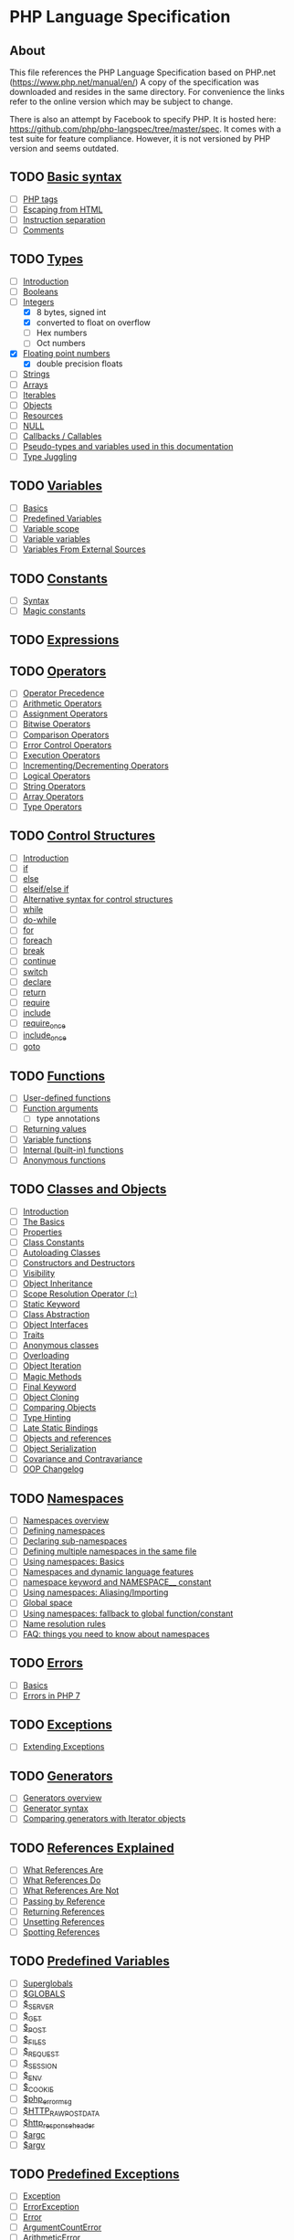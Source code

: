 * PHP Language Specification
** About
This file references the PHP Language Specification based on PHP.net
(https://www.php.net/manual/en/)
A copy of the specification was downloaded and resides in the same directory.
For convenience the links refer to the online version which may be subject to change.

There is also an attempt by Facebook to specify PHP. It is hosted here:
https://github.com/php/php-langspec/tree/master/spec. It comes with a test suite for
feature compliance. However, it is not versioned by PHP version and seems outdated.

** TODO [[file:https://www.php.net/manual/en/language.basic-syntax.php][Basic syntax]]
+ [ ] [[file:https://www.php.net/manual/en/language.basic-syntax.phptags.php][PHP tags]]
+ [ ] [[file:https://www.php.net/manual/en/language.basic-syntax.phpmode.php][Escaping from HTML]]
+ [ ] [[file:https://www.php.net/manual/en/language.basic-syntax.instruction-separation.php][Instruction separation]]
+ [ ] [[file:https://www.php.net/manual/en/language.basic-syntax.comments.php][Comments]]

** TODO [[file:https://www.php.net/manual/en/language.types.php][Types]]
+ [ ] [[file:https://www.php.net/manual/en/language.types.intro.php][Introduction]]
+ [ ] [[file:https://www.php.net/manual/en/language.types.boolean.php][Booleans]]
+ [-] [[file:https://www.php.net/manual/en/language.types.integer.php][Integers]]
  - [X] 8 bytes, signed int
  - [X] converted to float on overflow
  - [ ] Hex numbers
  - [ ] Oct numbers
+ [X] [[file:https://www.php.net/manual/en/language.types.float.php][Floating point numbers]]
  - [X] double precision floats
+ [ ] [[file:https://www.php.net/manual/en/language.types.string.php][Strings]]
+ [ ] [[file:https://www.php.net/manual/en/language.types.array.php][Arrays]]
+ [ ] [[file:https://www.php.net/manual/en/language.types.iterable.php][Iterables]]
+ [ ] [[file:https://www.php.net/manual/en/language.types.object.php][Objects]]
+ [ ] [[file:https://www.php.net/manual/en/language.types.resource.php][Resources]]
+ [ ] [[file:https://www.php.net/manual/en/language.types.null.php][NULL]]
+ [ ] [[file:https://www.php.net/manual/en/language.types.callable.php][Callbacks / Callables]]
+ [ ] [[file:https://www.php.net/manual/en/language.pseudo-types.php][Pseudo-types and variables used in this documentation]]
+ [ ] [[file:https://www.php.net/manual/en/language.types.type-juggling.php][Type Juggling]]

** TODO [[file:https://www.php.net/manual/en/language.variables.php][Variables]]
+ [ ] [[file:https://www.php.net/manual/en/language.variables.basics.php][Basics]]
+ [ ] [[file:https://www.php.net/manual/en/language.variables.predefined.php][Predefined Variables]]
+ [ ] [[file:https://www.php.net/manual/en/language.variables.scope.php][Variable scope]]
+ [ ] [[file:https://www.php.net/manual/en/language.variables.variable.php][Variable variables]]
+ [ ] [[file:https://www.php.net/manual/en/language.variables.external.php][Variables From External Sources]]

** TODO [[file:https://www.php.net/manual/en/language.constants.php][Constants]]
+ [ ] [[file:https://www.php.net/manual/en/language.constants.syntax.php][Syntax]]
+ [ ] [[file:https://www.php.net/manual/en/language.constants.predefined.php][Magic constants]]

** TODO [[file:https://www.php.net/manual/en/language.expressions.php][Expressions]]

** TODO [[file:https://www.php.net/manual/en/language.operators.php][Operators]]
+ [ ] [[file:https://www.php.net/manual/en/language.operators.precedence.php][Operator Precedence]]
+ [ ] [[file:https://www.php.net/manual/en/language.operators.arithmetic.php][Arithmetic Operators]]
+ [ ] [[file:https://www.php.net/manual/en/language.operators.assignment.php][Assignment Operators]]
+ [ ] [[file:https://www.php.net/manual/en/language.operators.bitwise.php][Bitwise Operators]]
+ [ ] [[file:https://www.php.net/manual/en/language.operators.comparison.php][Comparison Operators]]
+ [ ] [[file:https://www.php.net/manual/en/language.operators.errorcontrol.php][Error Control Operators]]
+ [ ] [[file:https://www.php.net/manual/en/language.operators.execution.php][Execution Operators]]
+ [ ] [[file:https://www.php.net/manual/en/language.operators.increment.php][Incrementing/Decrementing Operators]]
+ [ ] [[file:https://www.php.net/manual/en/language.operators.logical.php][Logical Operators]]
+ [ ] [[file:https://www.php.net/manual/en/language.operators.string.php][String Operators]]
+ [ ] [[file:https://www.php.net/manual/en/language.operators.array.php][Array Operators]]
+ [ ] [[file:https://www.php.net/manual/en/language.operators.type.php][Type Operators]]

** TODO [[file:https://www.php.net/manual/en/language.control-structures.php][Control Structures]]
+ [ ] [[file:https://www.php.net/manual/en/control-structures.intro.php][Introduction]]
+ [ ] [[file:https://www.php.net/manual/en/control-structures.if.php][if]]
+ [ ] [[file:https://www.php.net/manual/en/control-structures.else.php][else]]
+ [ ] [[file:https://www.php.net/manual/en/control-structures.elseif.php][elseif/else if]]
+ [ ] [[file:https://www.php.net/manual/en/control-structures.alternative-syntax.php][Alternative syntax for control structures]]
+ [ ] [[file:https://www.php.net/manual/en/control-structures.while.php][while]]
+ [ ] [[file:https://www.php.net/manual/en/control-structures.do.while.php][do-while]]
+ [ ] [[file:https://www.php.net/manual/en/control-structures.for.php][for]]
+ [ ] [[file:https://www.php.net/manual/en/control-structures.foreach.php][foreach]]
+ [ ] [[file:https://www.php.net/manual/en/control-structures.break.php][break]]
+ [ ] [[file:https://www.php.net/manual/en/control-structures.continue.php][continue]]
+ [ ] [[file:https://www.php.net/manual/en/control-structures.switch.php][switch]]
+ [ ] [[file:https://www.php.net/manual/en/control-structures.declare.php][declare]]
+ [ ] [[file:https://www.php.net/manual/en/function.return.php][return]]
+ [ ] [[file:https://www.php.net/manual/en/function.require.php][require]]
+ [ ] [[file:https://www.php.net/manual/en/function.include.php][include]]
+ [ ] [[file:https://www.php.net/manual/en/function.require-once.php][require_once]]
+ [ ] [[file:https://www.php.net/manual/en/function.include-once.php][include_once]]
+ [ ] [[file:https://www.php.net/manual/en/control-structures.goto.php][goto]]

** TODO [[file:https://www.php.net/manual/en/language.functions.php][Functions]]
+ [ ] [[file:https://www.php.net/manual/en/functions.user-defined.php][User-defined functions]]
+ [ ] [[file:https://www.php.net/manual/en/functions.arguments.php][Function arguments]]
  - [ ] type annotations
+ [ ] [[file:https://www.php.net/manual/en/functions.returning-values.php][Returning values]]
+ [ ] [[file:https://www.php.net/manual/en/functions.variable-functions.php][Variable functions]]
+ [ ] [[file:https://www.php.net/manual/en/functions.internal.php][Internal (built-in) functions]]
+ [ ] [[file:https://www.php.net/manual/en/functions.anonymous.php][Anonymous functions]]

** TODO [[file:https://www.php.net/manual/en/language.oop5.php][Classes and Objects]]
+ [ ] [[file:https://www.php.net/manual/en/oop5.intro.php][Introduction]]
+ [ ] [[file:https://www.php.net/manual/en/language.oop5.basic.php][The Basics]]
+ [ ] [[file:https://www.php.net/manual/en/language.oop5.properties.php][Properties]]
+ [ ] [[file:https://www.php.net/manual/en/language.oop5.constants.php][Class Constants]]
+ [ ] [[file:https://www.php.net/manual/en/language.oop5.autoload.php][Autoloading Classes]]
+ [ ] [[file:https://www.php.net/manual/en/language.oop5.decon.php][Constructors and Destructors]]
+ [ ] [[file:https://www.php.net/manual/en/language.oop5.visibility.php][Visibility]]
+ [ ] [[file:https://www.php.net/manual/en/language.oop5.inheritance.php][Object Inheritance]]
+ [ ] [[file:https://www.php.net/manual/en/language.oop5.paamayim-nekudotayim.php][Scope Resolution Operator (::)]]
+ [ ] [[file:https://www.php.net/manual/en/language.oop5.static.php][Static Keyword]]
+ [ ] [[file:https://www.php.net/manual/en/language.oop5.abstract.php][Class Abstraction]]
+ [ ] [[file:https://www.php.net/manual/en/language.oop5.interfaces.php][Object Interfaces]]
+ [ ] [[file:https://www.php.net/manual/en/language.oop5.traits.php][Traits]]
+ [ ] [[file:https://www.php.net/manual/en/language.oop5.anonymous.php][Anonymous classes]]
+ [ ] [[file:https://www.php.net/manual/en/language.oop5.overloading.php][Overloading]]
+ [ ] [[file:https://www.php.net/manual/en/language.oop5.iterations.php][Object Iteration]]
+ [ ] [[file:https://www.php.net/manual/en/language.oop5.magic.php][Magic Methods]]
+ [ ] [[file:https://www.php.net/manual/en/language.oop5.final.php][Final Keyword]]
+ [ ] [[file:https://www.php.net/manual/en/language.oop5.cloning.php][Object Cloning]]
+ [ ] [[file:https://www.php.net/manual/en/language.oop5.object-comparison.php][Comparing Objects]]
+ [ ] [[file:https://www.php.net/manual/en/language.oop5.typehinting.php][Type Hinting]]
+ [ ] [[file:https://www.php.net/manual/en/language.oop5.late-static-bindings.php][Late Static Bindings]]
+ [ ] [[file:https://www.php.net/manual/en/language.oop5.references.php][Objects and references]]
+ [ ] [[file:https://www.php.net/manual/en/language.oop5.serialization.php][Object Serialization]]
+ [ ] [[file:https://www.php.net/manual/en/language.oop5.variance.php][Covariance and Contravariance]]
+ [ ] [[file:https://www.php.net/manual/en/language.oop5.changelog.php][OOP Changelog]]

** TODO [[file:https://www.php.net/manual/en/language.namespaces.php][Namespaces]]
+ [ ] [[file:https://www.php.net/manual/en/language.namespaces.rationale.php][Namespaces overview]]
+ [ ] [[file:https://www.php.net/manual/en/language.namespaces.definition.php][Defining namespaces]]
+ [ ] [[file:https://www.php.net/manual/en/language.namespaces.nested.php][Declaring sub-namespaces]]
+ [ ] [[file:https://www.php.net/manual/en/language.namespaces.definitionmultiple.php][Defining multiple namespaces in the same file]]
+ [ ] [[file:https://www.php.net/manual/en/language.namespaces.basics.php][Using namespaces: Basics]]
+ [ ] [[file:https://www.php.net/manual/en/language.namespaces.dynamic.php][Namespaces and dynamic language features]]
+ [ ] [[file:https://www.php.net/manual/en/language.namespaces.nsconstants.php][namespace keyword and NAMESPACE__ constant]]
+ [ ] [[file:https://www.php.net/manual/en/language.namespaces.importing.php][Using namespaces: Aliasing/Importing]]
+ [ ] [[file:https://www.php.net/manual/en/language.namespaces.global.php][Global space]]
+ [ ] [[file:https://www.php.net/manual/en/language.namespaces.fallback.php][Using namespaces: fallback to global function/constant]]
+ [ ] [[file:https://www.php.net/manual/en/language.namespaces.rules.php][Name resolution rules]]
+ [ ] [[file:https://www.php.net/manual/en/language.namespaces.faq.php][FAQ: things you need to know about namespaces]]

** TODO [[file:https://www.php.net/manual/en/language.errors.php][Errors]]
+ [ ] [[file:https://www.php.net/manual/en/language.errors.basics.php][Basics]]
+ [ ] [[file:https://www.php.net/manual/en/language.errors.php7.php][Errors in PHP 7]]

** TODO [[file:https://www.php.net/manual/en/language.exceptions.php][Exceptions]]
+ [ ] [[file:https://www.php.net/manual/en/language.exceptions.extending.php][Extending Exceptions]]

** TODO [[file:https://www.php.net/manual/en/language.generators.php][Generators]]
+ [ ] [[file:https://www.php.net/manual/en/language.generators.overview.php][Generators overview]]
+ [ ] [[file:https://www.php.net/manual/en/language.generators.syntax.php][Generator syntax]]
+ [ ] [[file:https://www.php.net/manual/en/language.generators.comparison.php][Comparing generators with Iterator objects]]

** TODO [[file:https://www.php.net/manual/en/language.references.php][References Explained]]
+ [ ] [[file:https://www.php.net/manual/en/language.references.whatare.php][What References Are]]
+ [ ] [[file:https://www.php.net/manual/en/language.references.whatdo.php][What References Do]]
+ [ ] [[file:https://www.php.net/manual/en/language.references.arent.php][What References Are Not]]
+ [ ] [[file:https://www.php.net/manual/en/language.references.pass.php][Passing by Reference]]
+ [ ] [[file:https://www.php.net/manual/en/language.references.return.php][Returning References]]
+ [ ] [[file:https://www.php.net/manual/en/language.references.unset.php][Unsetting References]]
+ [ ] [[file:https://www.php.net/manual/en/language.references.spot.php][Spotting References]]

** TODO [[file:https://www.php.net/manual/en/reserved.variables.php][Predefined Variables]]
+ [ ] [[file:https://www.php.net/manual/en/language.variables.superglobals.php][Superglobals]]
+ [ ] [[file:https://www.php.net/manual/en/reserved.variables.globals.php][$GLOBALS]]
+ [ ] [[file:https://www.php.net/manual/en/reserved.variables.server.php][$_SERVER]]
+ [ ] [[file:https://www.php.net/manual/en/reserved.variables.get.php][$_GET]]
+ [ ] [[file:https://www.php.net/manual/en/reserved.variables.post.php][$_POST]]
+ [ ] [[file:https://www.php.net/manual/en/reserved.variables.files.php][$_FILES]]
+ [ ] [[file:https://www.php.net/manual/en/reserved.variables.request.php][$_REQUEST]]
+ [ ] [[file:https://www.php.net/manual/en/reserved.variables.session.php][$_SESSION]]
+ [ ] [[file:https://www.php.net/manual/en/reserved.variables.environment.php][$_ENV]]
+ [ ] [[file:https://www.php.net/manual/en/reserved.variables.cookies.php][$_COOKIE]]
+ [ ] [[file:https://www.php.net/manual/en/reserved.variables.phperrormsg.php][$php_errormsg]]
+ [ ] [[file:https://www.php.net/manual/en/reserved.variables.httprawpostdata.php][$HTTP_RAW_POST_DATA]]
+ [ ] [[file:https://www.php.net/manual/en/reserved.variables.httpresponseheader.php][$http_response_header]]
+ [ ] [[file:https://www.php.net/manual/en/reserved.variables.argc.php][$argc]]
+ [ ] [[file:https://www.php.net/manual/en/reserved.variables.argv.php][$argv]]

** TODO [[file:https://www.php.net/manual/en/reserved.exceptions.php][Predefined Exceptions]]

+ [ ] [[file:https://www.php.net/manual/en/class.exception.php][Exception]]
+ [ ] [[file:https://www.php.net/manual/en/class.errorexception.php][ErrorException]]
+ [ ] [[file:https://www.php.net/manual/en/class.error.php][Error]]
+ [ ] [[file:https://www.php.net/manual/en/class.argumentcounterror.php][ArgumentCountError]]
+ [ ] [[file:https://www.php.net/manual/en/class.arithmeticerror.php][ArithmeticError]]
+ [ ] [[file:https://www.php.net/manual/en/class.assertionerror.php][AssertionError]]
+ [ ] [[file:https://www.php.net/manual/en/class.divisionbyzeroerror.php][DivisionByZeroError]]
+ [ ] [[file:https://www.php.net/manual/en/class.compileerror.php][CompileError]]
+ [ ] [[file:https://www.php.net/manual/en/class.parseerror.php][ParseError]]
+ [ ] [[file:https://www.php.net/manual/en/class.typeerror.php][TypeError]]

** TODO [[file:https://www.php.net/manual/en/reserved.interfaces.php][Predefined Interfaces and Classes]]

+ [ ] [[file:https://www.php.net/manual/en/class.traversable.php][Traversable]]
+ [ ] [[file:https://www.php.net/manual/en/class.iterator.php][Iterator]]
+ [ ] [[file:https://www.php.net/manual/en/class.iteratoraggregate.php][IteratorAggregate]]
+ [ ] [[file:https://www.php.net/manual/en/class.throwable.php][Throwable]]
+ [ ] [[file:https://www.php.net/manual/en/class.arrayaccess.php][ArrayAccess]]
+ [ ] [[file:https://www.php.net/manual/en/class.serializable.php][Serializable]]
+ [ ] [[file:https://www.php.net/manual/en/class.closure.php][Closure]]
+ [ ] [[file:https://www.php.net/manual/en/class.generator.php][Generator]]
+ [ ] [[file:https://www.php.net/manual/en/class.weakreference.php][WeakReference]]

** TODO [[file:https://www.php.net/manual/en/context.php][Context options and parameters]]
+ [ ] [[file:https://www.php.net/manual/en/context.socket.php][Socket context options]]
+ [ ] [[file:https://www.php.net/manual/en/context.http.php][HTTP context options]]
+ [ ] [[file:https://www.php.net/manual/en/context.ftp.php][FTP context options]]
+ [ ] [[file:https://www.php.net/manual/en/context.ssl.php][SSL context options]]
+ [ ] [[file:https://www.php.net/manual/en/context.curl.php][CURL context options]]
+ [ ] [[file:https://www.php.net/manual/en/context.phar.php][Phar context options]]
+ [ ] [[file:https://www.php.net/manual/en/context.mongodb.php][MongoDB context options]]
+ [ ] [[file:https://www.php.net/manual/en/context.params.php][Context parameters]]
+ [ ] [[file:https://www.php.net/manual/en/context.zip.php][Zip context options]]

** TODO [[file:https://www.php.net/manual/en/wrappers.php][Supported Protocols and Wrappers]]
+ [ ] [[file:https://www.php.net/manual/en/wrappers.file.php][file:https://www.php.net/manual/en///]]
+ [ ] [[file:https://www.php.net/manual/en/wrappers.http.php][http://]]
+ [ ] [[file:https://www.php.net/manual/en/wrappers.ftp.php][ftp://]]
+ [ ] [[file:https://www.php.net/manual/en/wrappers.php.php][php://]]
+ [ ] [[file:https://www.php.net/manual/en/wrappers.compression.php][zlib://]]
+ [ ] [[file:https://www.php.net/manual/en/wrappers.data.php][data://]]
+ [ ] [[file:https://www.php.net/manual/en/wrappers.glob.php][glob://]]
+ [ ] [[file:https://www.php.net/manual/en/wrappers.phar.php][phar://]]
+ [ ] [[file:https://www.php.net/manual/en/wrappers.ssh2.php][ssh2://]]
+ [ ] [[file:https://www.php.net/manual/en/wrappers.rar.php][rar://]]
+ [ ] [[file:https://www.php.net/manual/en/wrappers.audio.php][ogg://]]
+ [ ] [[file:https://www.php.net/manual/en/wrappers.expect.php][expect://]]
